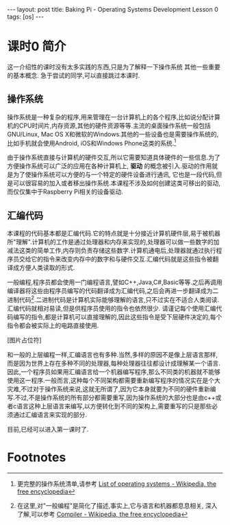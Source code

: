 #+BEGIN_HTML
---
layout: post
title: Baking Pi - Operating Systems Development Lesson 0
tags: [os]
---
#+END_HTML

* 课时0 简介
这一介绍性的课时没有太多实践的东西,只是为了解释一下操作系统\汇编代码还有
其他一些重要的基本概念. 急于尝试的同学,可以直接跳过本课时.

** 操作系统
操作系统是一种复杂的程序,用来管理在一台计算机上的各个程序,比如说分配计算机的CPU时间片,内存资源,其他的硬件资源等等.主流的桌面操作系统一般包括GNU/Linux, Mac OS X和微软的Windows.其他的一些设备也是需要操作系统的,比如手机就会使用Android, iOS和Windows Phone这类的系统.[fn:1]

由于操作系统直接与计算机的硬件交互,所以它需要知道具体硬件的一些信息.为了方便操作系统可以广泛的应用在各种计算机上, *驱动* 的概念被引入.驱动的作用就是为了使操作系统可以方便的与一个特定的硬件设备进行通讯, 它也是一段代码,但是可以很容易的加入或者移出操作系统.本课程不涉及如何创建这类可移出的驱动,而仅仅集中于Raspberry Pi相关的设备驱动.

** 汇编代码
本课程的代码基本都是汇编代码.它的特点就是十分接近计算机硬件层,易于被机器所"理解".计算机的工作是通过处理器和内存来实现的,处理器可以做一些数字的加减法这类的简单工作,内存则负责存储这些数字.计算机通电后,处理器就通过执行程序员交给它的指令来改变内存中的数字和与硬件交互.汇编代码就是这些指令被翻译成方便人类读取的形式.

一般编程,程序员都会使用一门编程语言,譬如C++,Java,C#,Basic等等.之后再调用编译器将这些由程序员编写的代码翻译成为汇编代码,之后会再进一步翻译成为二进制代码[fn:2].二进制代码是计算机实际能够理解的语言,只不过实在不适合人类阅读.汇编代码就相对易读,但是供程序员使用的指令也依然很少. 请谨记每个使用汇编代码编写的指令,都是计算机可以直接理解的,因此这些指令是受下层硬件决定的,每个指令都会被实际上的电路直接使用.

[图片占位符]

和一般的上层编程一样,汇编语言也有多种.当然,多样的原因不是像上层语言那样,而是因为世界上存在多种不同的处理器,每种处理器往往都设计成理解某一个语言.因此,一个程序员如果用汇编语言给一个机器编写程序,那么不同类的机器就不能够使用这一程序.一般而言,这种每个不同架构都需要重新编写程序的情况实在是个大灾难,不过对于操作系统来说,这就无所谓了,因为它本身就要为不同的硬件重新编写.不过,不是操作系统的所有部分都需要重写,因为操作系统的大部分也是由c++或者c语言这种上层语言来编写,以方便转化到不同的架构上,需要重写的只是那些必须通过汇编语言来实现的部分.

目前,已经可以进入第一课时了.

* Footnotes

[fn:1] 更完整的操作系统清单,请参考
  [[http://en.wikipedia.org/wiki/List_of_operating_systems][ List of operating systems - Wikipedia, the free encyclopedia]]

[fn:2] 在这里,对"一般编程"是简化了描述,事实上,它与语言和机器都息息相关,
深入了解,可以参考
[[http://en.wikipedia.org/wiki/Compiler][ Compiler - Wikipedia, the free encyclopedia]]
 
